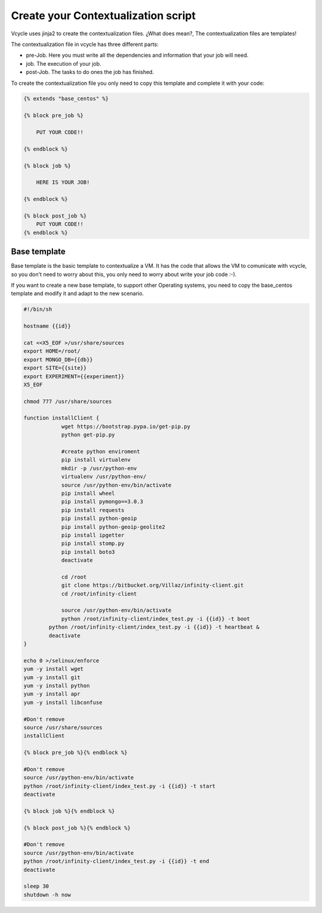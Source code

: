 Create your Contextualization script
=====================================

Vcycle uses jinja2 to create the contextualization files. ¿What does mean?, The contextualization files are templates!

The contextualization file in vcycle has three different parts:

- pre-Job. Here you must write all the dependencies and information that your job will need.
- job. The execution of your job.
- post-Job. The tasks to do ones the job has finished.


To create the contextualization file you only need to copy this template and complete it with your code:

.. code-block:: python

    {% extends "base_centos" %}

    {% block pre_job %}

        PUT YOUR CODE!!

    {% endblock %}

    {% block job %}

        HERE IS YOUR JOB!

    {% endblock %}

    {% block post_job %}
        PUT YOUR CODE!!
    {% endblock %}


Base template
---------------

Base template is the basic template to contextualize a VM. It has the code that allows the VM to comunicate with
vcycle, so you don't need to worry about this, you only need to worry about write your job code :-).

If you want to create a new base template, to support other Operating systems, you need to copy the base_centos template
and modify it and adapt to the new scenario.

.. code-block:: bash

    #!/bin/sh

    hostname {{id}}

    cat <<X5_EOF >/usr/share/sources
    export HOME=/root/
    export MONGO_DB={{db}}
    export SITE={{site}}
    export EXPERIMENT={{experiment}}
    X5_EOF

    chmod 777 /usr/share/sources

    function installClient {
		wget https://bootstrap.pypa.io/get-pip.py
		python get-pip.py

		#create python enviroment
		pip install virtualenv
		mkdir -p /usr/python-env
		virtualenv /usr/python-env/
		source /usr/python-env/bin/activate
		pip install wheel
		pip install pymongo==3.0.3
		pip install requests
		pip install python-geoip
		pip install python-geoip-geolite2
		pip install ipgetter
		pip install stomp.py
		pip install boto3
		deactivate

		cd /root
		git clone https://bitbucket.org/Villaz/infinity-client.git
		cd /root/infinity-client

		source /usr/python-env/bin/activate
		python /root/infinity-client/index_test.py -i {{id}} -t boot
	    python /root/infinity-client/index_test.py -i {{id}} -t heartbeat &
	    deactivate
    }

    echo 0 >/selinux/enforce
    yum -y install wget
    yum -y install git
    yum -y install python
    yum -y install apr
    yum -y install libconfuse

    #Don't remove
    source /usr/share/sources
    installClient

    {% block pre_job %}{% endblock %}

    #Don't remove
    source /usr/python-env/bin/activate
    python /root/infinity-client/index_test.py -i {{id}} -t start
    deactivate

    {% block job %}{% endblock %}

    {% block post_job %}{% endblock %}

    #Don't remove
    source /usr/python-env/bin/activate
    python /root/infinity-client/index_test.py -i {{id}} -t end
    deactivate

    sleep 30
    shutdown -h now
